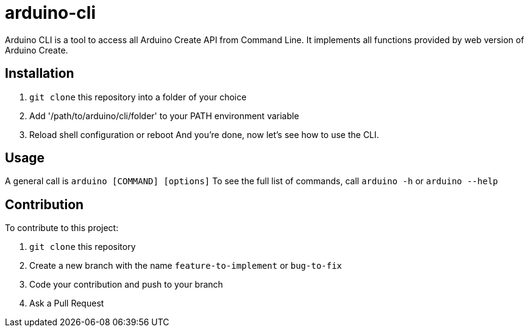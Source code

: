 = arduino-cli

Arduino CLI is a tool to access all Arduino Create API from Command Line.
It implements all functions provided by web version of Arduino Create.

== Installation 
 . `git clone` this repository into a folder of your choice
 . Add '/path/to/arduino/cli/folder' to your PATH environment variable
 . Reload shell configuration or reboot
 And you're done, now let's see how to use the CLI.

== Usage 

A general call is `arduino [COMMAND] [options]`
To see the full list of commands, call `arduino -h` or `arduino --help`

== Contribution

To contribute to this project:

. `git clone` this repository
. Create a new branch with the name `feature-to-implement` or `bug-to-fix`
. Code your contribution and push to your branch
. Ask a Pull Request

